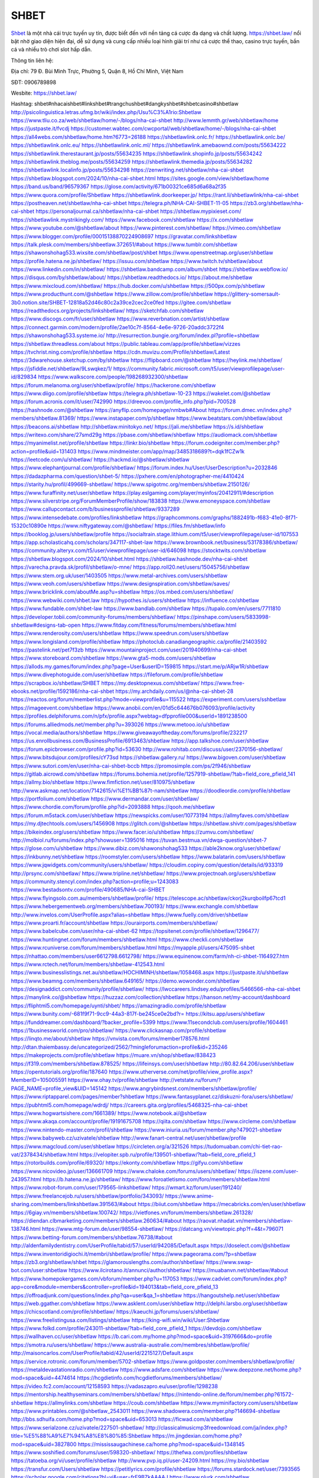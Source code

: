 SHBET
===================================

`Shbet <https://shbet.law/>`_ là một nhà cái trực tuyến uy tín, được biết đến với nền tảng cá cược đa dạng và chất lượng. https://shbet.law/  nổi bật nhờ giao diện hiện đại, dễ sử dụng và cung cấp nhiều loại hình giải trí như cá cược thể thao, casino trực tuyến, bắn cá và nhiều trò chơi slot hấp dẫn.

Thông tin liên hệ:

Địa chỉ: 79 Đ. Bùi Minh Trực, Phường 5, Quận 8, Hồ Chí Minh, Việt Nam

SĐT: 0906789898

Wesbite: https://shbet.law/

Hashtag: shbet#nhacaishbet#linkshbet#trangchushbet#dangkyshbet#shbetcasino#shbetlaw
http://psicolinguistica.letras.ufmg.br/wiki/index.php/Usu%C3%A1rio:Shbetlaw
https://www.tliu.co.za/web/shbetlaw/home/-/blogs/nha-cai-shbet
http://www.lemmth.gr/web/shbetlaw/home
https://justpaste.it/fvcdj
https://customer.wabtec.com/cwcportal/web/shbetlaw/home/-/blogs/nha-cai-shbet
https://all4webs.com/shbetlaw/home.htm?6773=26188
https://shbetlawlink.onlc.fr/
https://shbetlawlink.onlc.be/
https://shbetlawlink.onlc.eu/
https://shbetlawlink.onlc.ml/
https://shbetlawlink.amebaownd.com/posts/55634222
https://shbetlawlink.therestaurant.jp/posts/55634235
https://shbetlawlink.shopinfo.jp/posts/55634242
https://shbetlawlink.theblog.me/posts/55634259
https://shbetlawlink.themedia.jp/posts/55634282
https://shbetlawlink.localinfo.jp/posts/55634298
https://zenwriting.net/shbetlaw/nha-cai-shbet
https://shbetlaw.blogspot.com/2024/10/nha-cai-shbet.html
https://sites.google.com/view/shbetlaw/home
https://band.us/band/96579367
https://glose.com/activity/671b00321ce685d6a68a2f35
https://www.quora.com/profile/Shbetlaw
https://shbetlawlink.doorkeeper.jp/
https://rant.li/shbetlawlink/nha-cai-shbet
https://postheaven.net/shbetlaw/nha-cai-shbet
https://telegra.ph/NHA-CAI-SHBET-11-05
https://zb3.org/shbetlaw/nha-cai-shbet
https://personaljournal.ca/shbetlaw/nha-cai-shbet
https://shbetlaw.mypixieset.com/
https://shbetlawlink.mystrikingly.com/
https://www.facebook.com/shbetlaw
https://x.com/shbetlaw
https://www.youtube.com/@shbetlaw/about
https://www.pinterest.com/shbetlaw/
https://vimeo.com/shbetlaw
https://www.blogger.com/profile/00015138870224908697
https://gravatar.com/linkshbetlaw
https://talk.plesk.com/members/shbeetlaw.372651/#about
https://www.tumblr.com/shbetlaw
https://shawonshohag533.wixsite.com/shbetlaw/post/shbet
https://www.openstreetmap.org/user/shbetlaw
https://profile.hatena.ne.jp/shbetlaw/
https://issuu.com/shbetlaw
https://www.twitch.tv/shbetlaw/about
https://www.linkedin.com/in/shbetlaw/
https://shbetlaw.bandcamp.com/album/shbet
https://shbetlaw.webflow.io/
https://disqus.com/by/shbetlaw/about/
https://shbetlaw.readthedocs.io/
https://about.me/shbetlaw
https://www.mixcloud.com/shbetlaw/
https://hub.docker.com/u/shbetlaw
https://500px.com/p/shbetlaw
https://www.producthunt.com/@shbetlaw
https://www.zillow.com/profile/shbetlaw
https://glittery-somersault-3b0.notion.site/SHBET-12818a52d46c80c2a39ce2cec2ce0fed
https://gitee.com/shbetlaw
https://readthedocs.org/projects/linkshbetlaw/
https://sketchfab.com/shbetlaw
https://www.discogs.com/fr/user/shbetlaw
https://www.reverbnation.com/artist/shbetlaw
https://connect.garmin.com/modern/profile/2ae10c7f-8564-4e6e-9726-20addc3722f4
https://shawonshohag533.systeme.io/
http://resurrection.bungie.org/forum/index.pl?profile=shbetlaw
https://shbetlaw.threadless.com/about
https://public.tableau.com/app/profile/shbetlaw/vizzes
https://tvchrist.ning.com/profile/shbetlaw
https://cdn.muvizu.com/Profile/shbetlaw/Latest
https://3dwarehouse.sketchup.com/by/shbetlaw
https://flipboard.com/@shbetlaw
https://heylink.me/shbetlaw/
https://jsfiddle.net/shbetlaw/9Lswqkez/1/
https://community.fabric.microsoft.com/t5/user/viewprofilepage/user-id/829834
https://www.walkscore.com/people/198268932300/shbetlaw
https://forum.melanoma.org/user/shbetlaw/profile/
https://hackerone.com/shbetlaw
https://www.diigo.com/profile/shbetlaw
https://telegra.ph/shbetlaw-10-23
https://wakelet.com/@shbetlaw
https://forum.acronis.com/it/user/742990
https://dreevoo.com/profile_info.php?pid=700528
https://hashnode.com/@shbetlaw
https://anyflip.com/homepage/nmbwb#About
https://forum.dmec.vn/index.php?members/shbetlaw.81369/
https://www.instapaper.com/p/shbetlaw
https://www.beatstars.com/shbetlaw/about
https://beacons.ai/shbetlaw
http://shbetlaw.minitokyo.net/
https://jali.me/shbetlaw
https://s.id/shbetlaw
https://writexo.com/share/27smd29g
https://pbase.com/shbetlaw/shbetlaw
https://audiomack.com/shbetlaw
https://myanimelist.net/profile/shbetlaw
https://linkr.bio/shbetlaw
https://forum.codeigniter.com/member.php?action=profile&uid=131403
https://www.mindmeister.com/app/map/3485318689?t=dqk1fCZw1k
https://leetcode.com/u/shbetlaw/
https://hackmd.io/@shbetlaw/shbetlaw
https://www.elephantjournal.com/profile/shbetlaw/
https://forum.index.hu/User/UserDescription?u=2032846
https://dadazpharma.com/question/shbet-5/
https://pxhere.com/en/photographer-me/4410424
https://starity.hu/profil/499669-shbetlaw/
https://www.spigotmc.org/members/shbetlaw.2150126/
https://www.furaffinity.net/user/shbetlaw
https://play.eslgaming.com/player/myinfos/20412911/#description
https://www.silverstripe.org/ForumMemberProfile/show/183838
https://www.emoneyspace.com/shbetlaw
https://www.callupcontact.com/b/businessprofile/shbetlaw/9337289
https://www.intensedebate.com/profiles/linkshbetlaw
https://graphcommons.com/graphs/1882491b-f683-41e0-8f71-15320c10890e
https://www.niftygateway.com/@shbetlaw/
https://files.fm/shbetlaw/info
https://booklog.jp/users/shbetlaw/profile
https://socialtrain.stage.lithium.com/t5/user/viewprofilepage/user-id/107553
https://app.scholasticahq.com/scholars/347117-shbet-law
https://www.brownbook.net/business/53178386/shbetlaw/
https://community.alteryx.com/t5/user/viewprofilepage/user-id/646098
https://stocktwits.com/shbetlaw
https://shbetlaw.blogspot.com/2024/10/shbet.html
https://shbetlaw.hashnode.dev/nha-cai-shbet
https://varecha.pravda.sk/profil/shbetlaw/o-mne/
https://app.roll20.net/users/15045756/shbetlaw
https://www.stem.org.uk/user/1403505
https://www.metal-archives.com/users/shbetlaw
https://www.veoh.com/users/shbetlaw
https://www.designspiration.com/shbetlaw/saves/
https://www.bricklink.com/aboutMe.asp?u=shbetlaw
https://os.mbed.com/users/shbetlaw/
https://www.webwiki.com/shbet.law
https://hypothes.is/users/shbetlaw
https://influence.co/shbetlaw
https://www.fundable.com/shbet-law
https://www.bandlab.com/shbetlaw
https://tupalo.com/en/users/7711810
https://developer.tobii.com/community-forums/members/shbetlaw/
https://pinshape.com/users/5833998-shbetlaw#designs-tab-open
https://www.fitday.com/fitness/forums/members/shbetlaw.html
https://www.renderosity.com/users/shbetlaw
https://www.speedrun.com/users/shbetlaw
https://www.longisland.com/profile/shbetlaw
https://photoclub.canadiangeographic.ca/profile/21403592
https://pastelink.net/pet7f3zb
https://www.mountainproject.com/user/201940699/nha-cai-shbet
https://www.storeboard.com/shbetlaw
https://www.gta5-mods.com/users/shbetlaw
https://allods.my.games/forum/index.php?page=User&userID=159815
https://start.me/p/ARjw1R/shbetlaw
https://www.divephotoguide.com/user/shbetlaw
https://fileforum.com/profile/shbetlaw
https://scrapbox.io/shbetlaw/SHBET
https://my.desktopnexus.com/shbetlaw/
https://www.free-ebooks.net/profile/1592186/nha-cai-shbet
https://my.archdaily.com/us/@nha-cai-shbet-28
https://reactos.org/forum/memberlist.php?mode=viewprofile&u=115522
https://experiment.com/users/sshbetlaw
https://imageevent.com/shbetlaw
https://www.anobii.com/en/01d5c644676b076093/profile/activity
https://profiles.delphiforums.com/n/pfx/profile.aspx?webtag=dfpprofile000&userId=1891238500
https://forums.alliedmods.net/member.php?u=393026
https://www.metooo.io/u/shbetlaw
https://vocal.media/authors/shbetlaw
https://www.giveawayoftheday.com/forums/profile/232217
https://us.enrollbusiness.com/BusinessProfile/6913463/shbetlaw
https://app.talkshoe.com/user/shbetlaw
https://forum.epicbrowser.com/profile.php?id=53630
http://www.rohitab.com/discuss/user/2370156-shbetlaw/
https://www.bitsdujour.com/profiles/cY73sd
https://shbetlaw.gallery.ru/
https://www.bigoven.com/user/shbetlaw
https://www.sutori.com/en/user/nha-cai-shbet-bccb
https://promosimple.com/ps/2f946/shbetlaw
https://gitlab.aicrowd.com/shbetlaw
https://forums.bohemia.net/profile/1257919-shbetlaw/?tab=field_core_pfield_141
https://allmy.bio/shbetlaw
https://www.fimfiction.net/user/810975/shbetlaw
http://www.askmap.net/location/7142615/vi%E1%BB%87t-nam/shbetlaw
https://doodleordie.com/profile/shbetlaw
https://portfolium.com/shbetlaw
https://www.dermandar.com/user/shbetlaw/
https://www.chordie.com/forum/profile.php?id=2093888
https://qooh.me/shbetlaw
https://forum.m5stack.com/user/shbetlaw
https://newspicks.com/user/10773194
https://allmyfaves.com/shbetlaw
https://my.djtechtools.com/users/1456908
https://glitch.com/@shbetlaw
https://shbetlaw.shivtr.com/pages/shbetlaw
https://bikeindex.org/users/shbetlaw
https://www.facer.io/u/shbetlaw
https://zumvu.com/shbetlaw/
http://molbiol.ru/forums/index.php?showuser=1395016
https://tuvan.bestmua.vn/dwqa-question/shbet-7
https://glose.com/u/shbetlaw
https://www.dibiz.com/shawonshohag533
https://able2know.org/user/shbetlaw/
https://inkbunny.net/shbetlaw
https://roomstyler.com/users/shbetlaw
https://www.balatarin.com/users/shbetlaw
https://www.jqwidgets.com/community/users/shbetlaw/
https://cloudim.copiny.com/question/details/id/933319
http://prsync.com/shbetlaw/
https://www.tripline.net/shbetlaw/
https://www.projectnoah.org/users/shbetlaw
https://community.stencyl.com/index.php?action=profile;u=1243083
https://www.bestadsontv.com/profile/490685/NHA-cai-SHBET
https://www.flyingsolo.com.au/members/shbetlaw/profile/
https://telescope.ac/shbetlaw/ckorj2kurqboilfp67tcd1
https://www.hebergementweb.org/members/shbetlaw.700193/
https://www.exchangle.com/shbetlaw
http://www.invelos.com/UserProfile.aspx?alias=shbetlaw
https://www.fuelly.com/driver/shbetlaw
https://www.proarti.fr/account/shbetlaw
https://ourairports.com/members/shbetlaw/
https://www.babelcube.com/user/nha-cai-shbet-62
https://topsitenet.com/profile/shbetlaw/1296477/
https://www.huntingnet.com/forum/members/shbetlaw.html
https://www.checkli.com/shbetlaw
https://www.rcuniverse.com/forum/members/shbetlaw.html
https://myapple.pl/users/475095-shbet
https://nhattao.com/members/user6612798.6612798/
https://www.equinenow.com/farm/nh-ci-shbet-1164927.htm
https://www.rctech.net/forum/members/shbetlaw-412543.html
https://www.businesslistings.net.au/shbetlaw/HOCHIMINH/shbetlaw/1058468.aspx
https://justpaste.it/u/shbetlaw
https://www.beamng.com/members/shbetlaw.649165/
https://demo.wowonder.com/shbetlaw
https://designaddict.com/community/profile/shbetlaw/
https://lwccareers.lindsey.edu/profiles/5466566-nha-cai-shbet
https://manylink.co/@shbetlaw
https://huzzaz.com/collection/shbetlaw
https://hanson.net/my-account/dashboard
https://fliphtml5.com/homepage/uynti/shbet/
https://amazingradio.com/profile/shbetlaw
https://www.bunity.com/-681f9f71-9cc9-44a3-817f-be245ce0e2bd?r=
https://kitsu.app/users/shbetlaw
https://funddreamer.com/dashboard/?backer_profile=5399
https://www.11secondclub.com/users/profile/1604461
https://1businessworld.com/pro/shbetlaw/
https://www.clickasnap.com/profile/shbetlaw
https://linqto.me/about/shbetlaw
https://vnvista.com/forums/member178576.html
http://dtan.thaiembassy.de/uncategorized/2562/?mingleforumaction=profile&id=235246
https://makeprojects.com/profile/shbetlaw
https://muare.vn/shop/shbetlaw/838423
https://f319.com/members/shbetlaw.878525/
https://lifeinsys.com/user/shbetlaw
http://80.82.64.206/user/shbetlaw
https://opentutorials.org/profile/187640
https://www.utherverse.com/net/profile/view_profile.aspx?MemberID=105005591
https://www.ohay.tv/profile/shbetlaw
http://vetstate.ru/forum/?PAGE_NAME=profile_view&UID=145142
https://www.angrybirdsnest.com/members/shbetlaw/profile/
https://www.riptapparel.com/pages/member?shbetlaw
https://www.fantasyplanet.cz/diskuzni-fora/users/shbetlaw/
https://pubhtml5.com/homepage/wdrdj/
https://careers.gita.org/profiles/5468325-nha-cai-shbet
https://www.hogwartsishere.com/1661389/
https://www.notebook.ai/@shbetlaw
https://www.akaqa.com/account/profile/19191675708
https://qiita.com/shbetlaw
https://www.circleme.com/shbetlaw
https://www.nintendo-master.com/profil/shbetlaw
https://www.iniuria.us/forum/member.php?479021-shbetlaw
https://www.babyweb.cz/uzivatele/shbetlaw
http://www.fanart-central.net/user/shbetlaw/profile
https://www.magcloud.com/user/shbetlaw
https://circleten.org/a/321526
https://tudomuaban.com/chi-tiet-rao-vat/2378434/shbetlaw.html
https://velopiter.spb.ru/profile/139501-shbetlaw/?tab=field_core_pfield_1
https://rotorbuilds.com/profile/69320/
https://ekonty.com/shbetlaw
https://gifyu.com/shbetlaw
https://www.nicovideo.jp/user/136661709
https://www.chaloke.com/forums/users/shbetlaw/
https://iszene.com/user-243957.html
https://b.hatena.ne.jp/shbetlaw/
https://www.foroatletismo.com/foro/members/shbetlaw.html
https://www.robot-forum.com/user/179565-linkshbetlaw/
https://wmart.kz/forum/user/191240/
https://www.freelancejob.ru/users/shbetlaw/portfolio/343093/
https://www.anime-sharing.com/members/linkshbetlaw.391563/#about
https://biiut.com/shbetlaw
https://mecabricks.com/en/user/shbetlaw
https://6giay.vn/members/shbetlaw.100742/
https://vietfones.vn/forum/members/shbetlaw.261328/
https://diendan.clbmarketing.com/members/shbetlaw.260634/#about
https://raovat.nhadat.vn/members/shbetlaw-138746.html
https://www.mtg-forum.de/user/98554-shbetlaw/
https://datcang.vn/viewtopic.php?f=4&t=796071
https://www.betting-forum.com/members/shbetlaw.76738/#about
http://aldenfamilydentistry.com/UserProfile/tabid/57/userId/942085/Default.aspx
https://doselect.com/@shbetlaw
https://www.inventoridigiochi.it/membri/shbetlaw/profile/
https://www.pageorama.com/?p=shbetlaw
https://zb3.org/shbetlaw/shbet
https://glamorouslengths.com/author/shbetlaw/
https://www.swap-bot.com/user:shbetlaw
https://www.ilcirotano.it/annunci/author/shbetlaw/
https://muabanvn.net/shbetlaw/#about
https://www.homepokergames.com/vbforum/member.php?u=117053
https://www.cadviet.com/forum/index.php?app=core&module=members&controller=profile&id=194013&tab=field_core_pfield_13
https://offroadjunk.com/questions/index.php?qa=user&qa_1=shbetlaw
https://hangoutshelp.net/user/shbetlaw
https://web.ggather.com/shbetlaw
https://www.asklent.com/user/shbetlaw
http://delphi.larsbo.org/user/shbetlaw
https://chicscotland.com/profile/shbetlaw/
https://kaeuchi.jp/forums/users/shbetlaw/
https://www.freelistingusa.com/listings/shbetlaw
https://king-wifi.win/wiki/User:Shbetlaw
https://www.folkd.com/profile/243011-shbetlaw/?tab=field_core_pfield_1
https://devdojo.com/shbetlaw
https://wallhaven.cc/user/shbetlaw
https://b.cari.com.my/home.php?mod=space&uid=3197666&do=profile
https://smotra.ru/users/shbetlaw/
https://www.australia-australie.com/membres/shbetlaw/profile/
http://maisoncarlos.com/UserProfile/tabid/42/userId/2215127/Default.aspx
https://service.rotronic.com/forum/member/5702-shbetlaw
https://www.goldposter.com/members/shbetlaw/profile/
https://metaldevastationradio.com/shbetlaw
https://www.adsfare.com/shbetlaw
https://www.deepzone.net/home.php?mod=space&uid=4474614
https://hcgdietinfo.com/hcgdietforums/members/shbetlaw/
https://video.fc2.com/account/12158593
https://vadaszapro.eu/user/profile/1298238
https://mentorship.healthyseminars.com/members/shbetlaw/
https://nintendo-online.de/forum/member.php?61572-shbetlaw
https://allmylinks.com/shbetlaw
https://coub.com/shbetlaw
https://www.myminifactory.com/users/shbetlaw
https://www.printables.com/@shbetlaw_2543011
https://www.shadowera.com/member.php?146694-shbetlaw
http://bbs.sdhuifa.com/home.php?mod=space&uid=653013
https://ficwad.com/a/shbetlaw
https://www.serialzone.cz/uzivatele/227501-shbetlaw/
http://classicalmusicmp3freedownload.com/ja/index.php?title=%E5%88%A9%E7%94%A8%E8%80%85:Shbetlaw
https://m.jingdexian.com/home.php?mod=space&uid=3827800
https://mississaugachinese.ca/home.php?mod=space&uid=1348145
https://www.soshified.com/forums/user/598320-shbetlaw/
https://thefwa.com/profiles/shbetlaw
https://tatoeba.org/vi/user/profile/shbetlaw
http://www.pvp.iq.pl/user-24209.html
https://my.bio/shbetlaw
https://transfur.com/Users/shbetlaw
https://petitlyrics.com/profile/shbetlaw
https://forums.stardock.net/user/7393565
https://scholar.google.com/citations?hl=vi&user=frE9BZkAAAAJ
https://www.plurk.com/shbetlaw
https://www.bitchute.com/channel/CmWaiRPvIyNq
https://teletype.in/@shbetlaw
https://postheaven.net/shbetlaw/shbet
https://zenwriting.net/shbetlaw/shbet
https://velog.io/@shbetlaw/about
https://globalcatalog.com/shbetlaw.vn
https://www.metaculus.com/accounts/profile/220426/
https://moparwiki.win/wiki/User:Shbetlaw
https://clinfowiki.win/wiki/User:Shbetlaw
https://algowiki.win/wiki/User:Shbetlaw
https://timeoftheworld.date/wiki/User:Shbetlaw
https://humanlove.stream/wiki/User:Shbetlaw
https://digitaltibetan.win/wiki/User:Shbetlaw
https://funsilo.date/wiki/User:Shbetlaw
https://fkwiki.win/wiki/User:Shbetlaw
https://theflatearth.win/wiki/User:Shbetlaw
https://sovren.media/u/shbetlaw/
https://www.vid419.com/home.php?mod=space&uid=3396059
https://www.okaywan.com/home.php?mod=space&uid=560605
https://www.yanyiku.cn/home.php?mod=space&uid=4625254
https://forum.oceandatalab.com/user-8950.html
https://www.pixiv.net/en/users/110675827
https://shapshare.com/shbetlaw
https://thearticlesdirectory.co.uk/members/shawonshohag533/
http://onlineboxing.net/jforum/user/editDone/321306.page
https://golbis.com/user/shbetlaw/
https://eternagame.org/players/419216
http://memmai.com/index.php?members/shbetlaw.15886/#about
https://diendannhansu.com/members/shbetlaw.78418/#about
https://forum.centos-webpanel.com/profile/?area=forumprofile;u=121898
https://www.canadavisa.com/canada-immigration-discussion-board/members/shbetlaw.1238240/
https://www.fitundgesund.at/profil/shbetlaw
http://www.biblesupport.com/user/609199-shbetlaw/
https://www.goodreads.com/review/show/6950551923
https://fileforums.com/member.php?u=276406
https://meetup.furryfederation.com/events/1c527089-89fe-48b7-8aea-9d45dd4fe5dd
https://forum.enscape3d.com/wcf/index.php?user/98274-shbetlaw/&editOnInit=1
https://forum.xorbit.space/member.php/9045-shbetlaw
https://nmpeoplesrepublick.com/community/profile/shbetlaw/
https://ingmac.ru/forum/?PAGE_NAME=profile_view&UID=60520
http://l-avt.ru/support/dialog/?PAGE_NAME=profile_view&UID=80498
https://www.imagekind.com/MemberProfile.aspx?MID=31ff66da-95fe-45e8-8874-327c087f6780
https://storyweaver.org.in/en/users/1013700
https://club.doctissimo.fr/shbetlaw/
https://urlscan.io/result/581f68fe-cc5b-4118-aa53-e35c79fb15ad/
https://www.outlived.co.uk/author/shbetlaw/
https://motion-gallery.net/users/660018
https://linkmix.co/30104071
https://potofu.me/shbetlaw
https://www.mycast.io/profiles/299167/username/shbetlaw
https://www.sythe.org/members/shbetlaw.1809692/
https://www.penmai.com/community/members/shbetlaw.417579/#about
https://dongnairaovat.com/members/shbetlaw.24268.html
https://hiqy.in/shbetlaw
https://kemono.im/shbetlaw/shbet
https://web.trustexchange.com/company.php?q=shbet.law
https://penposh.com/shbetlaw
https://imgcredit.xyz/shbetlaw
https://www.claimajob.com/profiles/5466078-nha-cai-shbet
https://violet.vn/user/show/id/14993344
https://pandoraopen.ru/author/shbetlaw/
http://www.innetads.com/view/item-3015095-SHBET.html
http://www.getjob.us/usa-jobs-view/job-posting-903928-SHBET.html
http://www.canetads.com/view/item-3971283-SHBET.html
https://minecraftcommand.science/profile/shbetlaw
https://wiki.natlife.ru/index.php/%D0%A3%D1%87%D0%B0%D1%81%D1%82%D0%BD%D0%B8%D0%BA:Shbetlaw
https://wiki.gta-zona.ru/index.php/%D0%A3%D1%87%D0%B0%D1%81%D1%82%D0%BD%D0%B8%D0%BA:Shbetlaw
https://wiki.prochipovan.ru/index.php/%D0%A3%D1%87%D0%B0%D1%81%D1%82%D0%BD%D0%B8%D0%BA:Shbetlaw
https://www.itchyforum.com/en/member.php?308657-shbetlaw
https://expathealthseoul.com/profile/shbetlaw/
https://makersplace.com/shbetlaw/about
https://community.fyers.in/member/FGir0zOPfd
https://www.multichain.com/qa/user/shbetlaw
http://www.worldchampmambo.com/UserProfile/tabid/42/UserID/403000/Default.aspx
https://www.snipesocial.co.uk/shbetlaw
https://www.apelondts.org/Activity-Feed/My-Profile/UserId/39862
https://advpr.net/shbetlaw
https://pytania.radnik.pl/uzytkownik/shbetlaw
https://itvnn.net/member.php?139184-shbetlaw
https://safechat.com/u/shbet.21
https://mlx.su/paste/view/95a61dbd
https://hackmd.okfn.de/s/r1f8q5PeJx
http://techou.jp/index.php?shbetlaw
https://www.gamblingtherapy.org/forum/users/shbetlaw/
https://forums.megalith-games.com/member.php?action=profile&uid=1380092
https://ask-people.net/user/shbetlaw
https://linktaigo88.lighthouseapp.com/users/1957003
http://www.aunetads.com/view/item-2506860-SHBET.html
https://bit.ly/m/shbetlaw
http://genina.com/user/edit/4486732.page
https://golden-forum.com/memberlist.php?mode=viewprofile&u=153202
http://wiki.diamonds-crew.net/index.php?title=Benutzer:Shbetlaw
https://www.adsoftheworld.com/users/7433c908-a098-4c8a-b985-4ffe16c6f91a
https://filesharingtalk.com/members/603610-shbetlaw
https://belgaumonline.com/profile/shbetlaw/
https://chodaumoi247.com/members/shbetlaw.13826/#about
https://darksteam.net/members/shbetlaw.40474/#about
https://wefunder.com/shbetlaw
https://www.nulled.to/user/6252838-shbetlaw
https://forums.worldwarriors.net/profile/shbetlaw
https://nhadatdothi.net.vn/members/shbetlaw.30429/
https://subscribe.ru/author/31621422
https://schoolido.lu/user/shbetlaw/
https://dev.muvizu.com/Profile/shbetlaw/Latest/
https://www.familie.pl/profil/shbetlaw
https://conecta.bio/shbetlaw
https://qna.habr.com/user/shbetlaw
https://www.naucmese.cz/nha-cai-shbet-6
https://wiki.sports-5.ch/index.php?title=Utilisateur:Shbetlaw
https://g0v.hackmd.io/@shbetlaw/shbetlaw
https://boersen.oeh-salzburg.at/author/shbetlaw/
https://bioimagingcore.be/q2a/user/shbetlaw
http://uno-en-ligne.com/profile.php?user=379146
https://kowabana.jp/users/132108
https://klotzlube.ru/forum/user/284200/
https://www.bandsworksconcerts.info/index.php?shbetlaw
https://ask.mallaky.com/?qa=user/shbetlaw
https://fab-chat.com/members/shbetlaw/profile/
https://vietnam.net.vn/members/shbetlaw.28457/
https://cadillacsociety.com/users/shbetlaw/
https://bitbuilt.net/forums/index.php?members/shbetlaw.49648/#about
https://timdaily.vn/members/shbetlaw.91170/#about
https://www.xen-factory.com/index.php?members/shbetlaw.58392/#about
https://www.cake.me/me/shbetlaw
https://git.project-hobbit.eu/shbetlaw
https://forum.honorboundgame.com/user-471189.html
https://www.xosothantai.com/members/shbetlaw.535341/
https://thiamlau.com/forum/user-8631.html
https://bandori.party/user/226365/shbetlaw/
https://www.vnbadminton.com/members/shbetlaw.55735/
https://hackaday.io/shbetlaw
https://mnogootvetov.ru/index.php?qa=user&qa_1=shbetlaw
https://deadreckoninggame.com/index.php/User:Shbetlaw
https://herpesztitkaink.hu/forums/users/shbetlaw/
https://xnforo.ir/members/shbetlaw.59950/#about
https://www.adslgr.com/forum/members/212129-shbetlaw
https://forum.opnsense.org/index.php?action=profile;area=forumprofile;u=49783
https://slatestarcodex.com/author/shbetlaw/
http://pantery.mazowiecka.zhp.pl/profile.php?lookup=25447
https://community.greeka.com/users/shbetlaw
https://yamcode.com/shbetlaw-5
https://www.forums.maxperformanceinc.com/forums/member.php?u=202324
https://www.sakaseru.jp/mina/user/profile/206947
https://land-book.com/shbetlaw
https://illust.daysneo.com/illustrator/shbetlaw/
https://www.fdb.cz/clen/208437-shbetlaw.html
https://forum.html.it/forum/member.php?userid=464857
https://advego.com/profile/shbetlaw/
https://acomics.ru/-shbetlaw
https://www.astrobin.com/users/shbetlaw/
https://modworkshop.net/user/shbetlaw
https://stackshare.io/shbetlaw
https://fitinline.com/profile/shbetlaw/
https://seomotionz.com/member.php?action=profile&uid=41356
https://tooter.in/shbetlaw
https://protospielsouth.com/user/46946
https://www.canadavideocompanies.ca/author/shbetlaw/
https://spiderum.com/nguoi-dung/shbetlaw
https://postgresconf.org/users/nha-cai-shbet-19d44cb5-8fab-446b-a6d5-c6a5751b9970
https://forum.czaswojny.pl/index.php?page=User&userID=32310
https://pixabay.com/users/46701894/
https://chomikuj.pl/shbetlaw
https://memes.tw/user/338182
https://medibang.com/author/26793516/
https://stepik.org/users/985677720/profile
https://forum.issabel.org/u/shbetlaw
https://click4r.com/posts/g/18388571/
https://www.freewebmarks.com/story/shbet-26
https://redpah.com/profile/417024/shbetlaw
https://permacultureglobal.org/users/76372-nha-cai-shbet
https://www.papercall.io/speakers/shbetlaw
https://bootstrapbay.com/user/shbetlaw
https://www.rwaq.org/users/shbetlaw
https://secondstreet.ru/profile/shbetlaw/
https://www.planet-casio.com/Fr/compte/voir_profil.php?membre=shbetlaw
https://forums.wolflair.com/members/shbetlaw.119612/#about
https://www.zeldaspeedruns.com/profiles/shbetlaw
https://savelist.co/profile/users/shbetlaw
https://phatwalletforums.com/user/shbetlaw
https://community.wongcw.com/shbetlaw
http://www.pueblosecreto.com/Net/profile/view_profile.aspx?MemberId=1377256
https://www.hoaxbuster.com/redacteur/shbetlaw
https://code.antopie.org/shbetlaw
https://www.growkudos.com/profile/shbet_law
https://app.geniusu.com/users/2540935
https://www.databaze-her.cz/uzivatele/shbetlaw/
https://backloggery.com/shbetlaw
https://www.halaltrip.com/user/profile/174398/shbetlaw/
https://abp.io/community/members/shbetlaw
https://fora.babinet.cz/profile.php?section=personal&id=69499
https://useum.org/myuseum/SHBET%204
https://tamilculture.com/user/nha-cai-shbet
http://www.hoektronics.com/author/shbetlaw/
https://library.zortrax.com/members/shbet-8/
https://www.deafvideo.tv/vlogger/shbetlaw?o=mv
https://divisionmidway.org/jobs/author/shbetlaw/
http://phpbt.online.fr/profile.php?mode=view&uid=26799
https://www.rak-fortbildungsinstitut.de/community/profile/shbetlaw/
https://allmynursejobs.com/author/shbetlaw/
https://www.montessorijobsuk.co.uk/author/shbetlaw/
http://shbetlaw.geoblog.pl/
https://www.udrpsearch.com/user/shbetlaw
https://www.vojta.com.pl/index.php/Forum/U%C5%BCytkownik/shbetlaw/
https://autismuk.com/autism-forum/users/shbetlaw/
https://geocha-production.herokuapp.com/maps/164537-shbetlaw
http://jobboard.piasd.org/author/shbetlaw/
https://www.jumpinsport.com/users/shbetlaw
https://www.dataload.com/forum/profile.php?mode=viewprofile&u=24214
